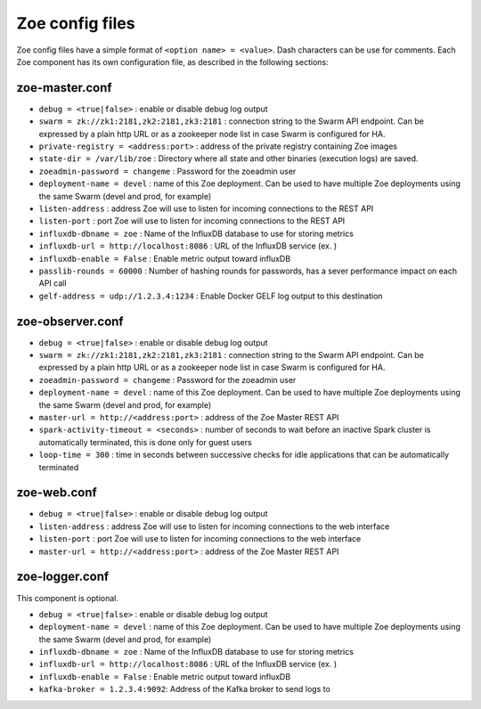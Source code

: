 .. _config_file:

Zoe config files
================

Zoe config files have a simple format of ``<option name> = <value>``. Dash characters can be use for comments.
Each Zoe component has its own configuration file, as described in the following sections:

zoe-master.conf
---------------
* ``debug = <true|false>`` : enable or disable debug log output
* ``swarm = zk://zk1:2181,zk2:2181,zk3:2181`` : connection string to the Swarm API endpoint. Can be expressed by a plain http URL or as a zookeeper node list in case Swarm is configured for HA.
* ``private-registry = <address:port>`` : address of the private registry containing Zoe images
* ``state-dir = /var/lib/zoe`` : Directory where all state and other binaries (execution logs) are saved.
* ``zoeadmin-password = changeme`` : Password for the zoeadmin user
* ``deployment-name = devel`` : name of this Zoe deployment. Can be used to have multiple Zoe deployments using the same Swarm (devel and prod, for example)
* ``listen-address`` : address Zoe will use to listen for incoming connections to the REST API
* ``listen-port`` : port Zoe will use to listen for incoming connections to the REST API
* ``influxdb-dbname = zoe`` : Name of the InfluxDB database to use for storing metrics
* ``influxdb-url = http://localhost:8086`` : URL of the InfluxDB service (ex. )
* ``influxdb-enable = False`` : Enable metric output toward influxDB
* ``passlib-rounds = 60000`` : Number of hashing rounds for passwords, has a sever performance impact on each API call
* ``gelf-address = udp://1.2.3.4:1234`` : Enable Docker GELF log output to this destination


zoe-observer.conf
-----------------
* ``debug = <true|false>`` : enable or disable debug log output
* ``swarm = zk://zk1:2181,zk2:2181,zk3:2181`` : connection string to the Swarm API endpoint. Can be expressed by a plain http URL or as a zookeeper node list in case Swarm is configured for HA.
* ``zoeadmin-password = changeme`` : Password for the zoeadmin user
* ``deployment-name = devel`` : name of this Zoe deployment. Can be used to have multiple Zoe deployments using the same Swarm (devel and prod, for example)
* ``master-url = http://<address:port>`` : address of the Zoe Master REST API
* ``spark-activity-timeout = <seconds>`` : number of seconds to wait before an inactive Spark cluster is automatically terminated, this is done only for guest users
* ``loop-time = 300`` : time in seconds between successive checks for idle applications that can be automatically terminated

zoe-web.conf
------------
* ``debug = <true|false>`` : enable or disable debug log output
* ``listen-address`` : address Zoe will use to listen for incoming connections to the web interface
* ``listen-port`` : port Zoe will use to listen for incoming connections to the web interface
* ``master-url = http://<address:port>`` : address of the Zoe Master REST API


zoe-logger.conf
---------------
This component is optional.

* ``debug = <true|false>`` : enable or disable debug log output
* ``deployment-name = devel`` : name of this Zoe deployment. Can be used to have multiple Zoe deployments using the same Swarm (devel and prod, for example)
* ``influxdb-dbname = zoe`` : Name of the InfluxDB database to use for storing metrics
* ``influxdb-url = http://localhost:8086`` : URL of the InfluxDB service (ex. )
* ``influxdb-enable = False`` : Enable metric output toward influxDB
* ``kafka-broker = 1.2.3.4:9092``: Address of the Kafka broker to send logs to
